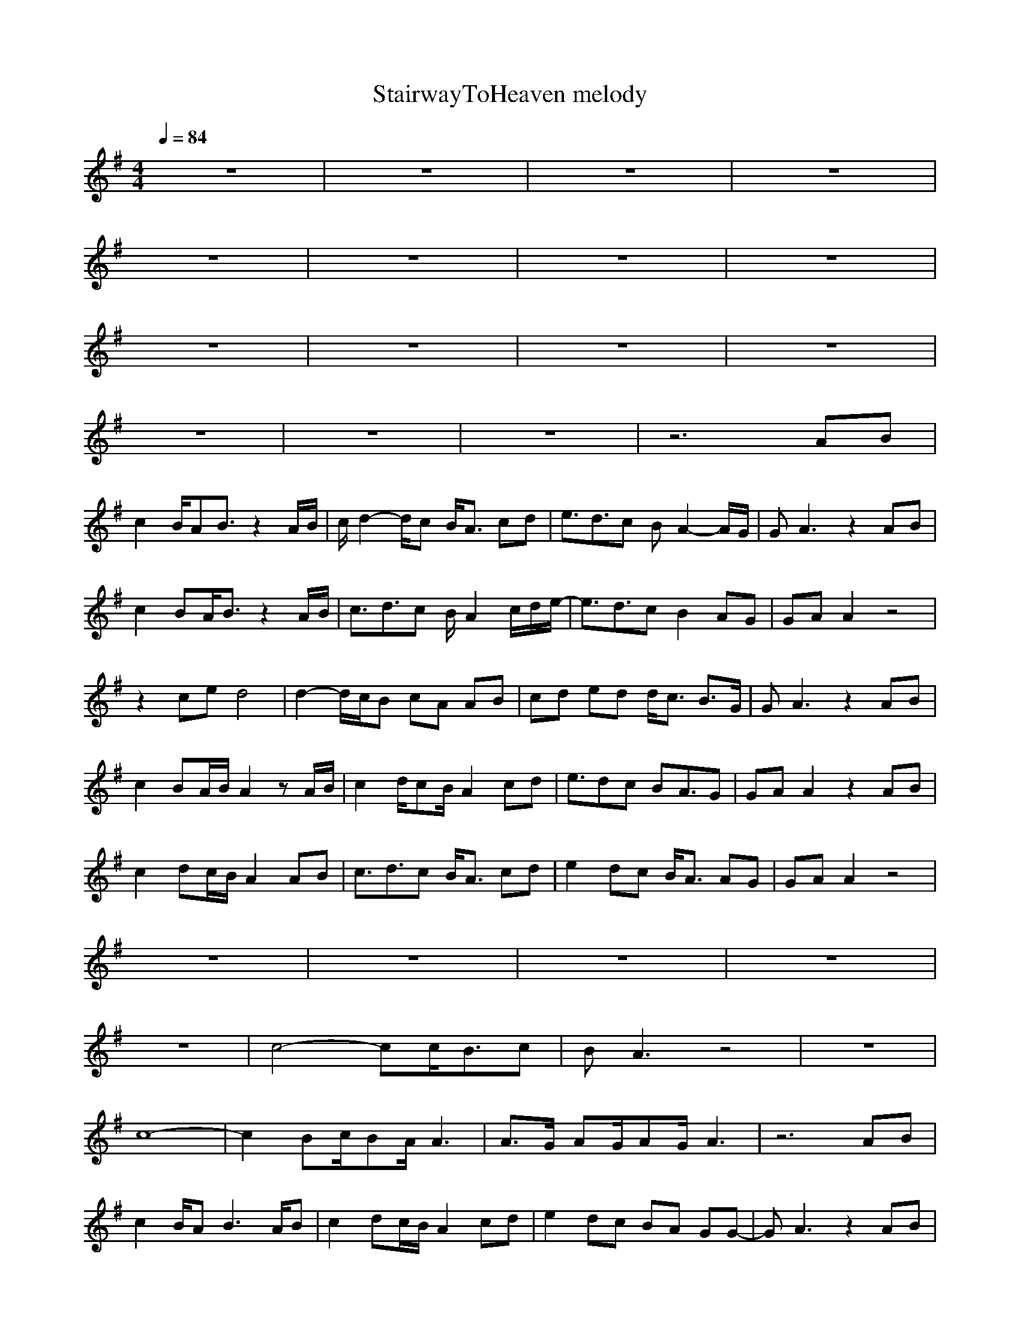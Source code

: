 X:1
T:StairwayToHeaven melody
N:findeladan Durinsbane
M:4/4
L:1/8
Q:1/4=84
K:G
z8|z8|z8|z8|
z8|z8|z8|z8|
z8|z8|z8|z8|
z8|z8|z8|z6AB|
c2 B/2AB3/2z2A/2B/2|c/2d2-d/2c B/2A3/2 cd|e3/2d3/2c BA2-A/2G/2|GA3 z2 AB|
c2 BA/2B3/2z2A/2B/2|c3/2d3/2c B/2A2c/2d/2e/2-|e3/2d3/2c B2 AG|GA A2 z4|
z2 ce d4|d2- d/2c/2B cA AB|cd ed d/2c3/2 B3/2G/2|GA3 z2 AB|
c2 BA/2B/2 A2 zA/2B/2|c2 d/2cB/2 A2 cd|e3/2dc BA3/2G|GA A2 z2AB|
c2 dc/2B/2 A2 AB|c3/2d3/2c B/2A3/2 cd|e2dc B/2A3/2 AG|GA A2 z4|
z8|z8|z8|z8|
z8|c4- cc/2B3/2c|BA3 z4|z8|
c8-|c2 Bc/2BA/2A3|A3/2G/2 AG/2AG/2A3|z6 AB|
c2 B/2AB3A/2B|c2 dc/2B/2 A2 cd|e2 dc BA GG-|GA3 z2 AB|
c2 dc B/2A2-A/2A/2B/2|c2 dc/2B/2 A2 cd|e2 dc BA GG-|GA3 z4|
z8|z8|c4- cc/2B3/2c|BA3 z4|
z8|c8-|c2 Bc/2BA/2A3|A3/2G/2 AG/2AG/2A3|
z6 AB|c2 B/2AB3A/2B|c2 dc/2B/2 A2 cd|e2 dc BA GG-|
GA3 z2 AB|c2 dc B/2A2-A/2A/2B/2|c2 dc/2B/2 A2 cd|e2 dc BA GG-|
GA3 z4|z8|z8|z8|
z8|z8|z8|c/2d/2c/2d/2 c/2d/2c/2d/2 c3/2BA3/2|
z8|z8|ze dc dc AG/2A/2-|Ac3/2A/2A/2G/2 A/2E/2E z2|
zc ce dc A/2G/2c-|cA3 z4|ze dc dc AG|Ac3/2A/2A/2G/2 A/2E/2E z2|
z3/2A/2 ce dc/2dA/2c-|cA/2A2-A/2 z4|z8|z8|
z4 zd/2d/2 dd/2c/2-|cc3 z4|z8|z8|
e4- ef/2dc3/2-|cz6z|z8|ze dc dc AG|
Ac3/2A/2A/2G/2 A/2E3/2 z2|zA/2c3/2e dc/2AG/2c-|cA2z4z|ze dc dc AG/2A/2-|
Ac zA/2G/2 A/2E3/2 z2|zc ce dc Ac-|cA A6-|A4 B4-|
B3/2A2-A/2 z4|z8|z8|z8|
z8|z8|z8|z8|
z8|z8|z8|z8|
z8|z8|z8|z8|
z8|z8|z8|z8|
z8|z8|z8|z8|
z8|z8|z8|z8|
z8|AA A/2c3/2 BA G/2A3/2-|Az6z|AA/2A3/2c B/2A/2B2B|
A3z4z|AA A/2e3/2 dc/2BB3/2|c/2B/2A2z4z|AA Ae dc BB|
A3z4z|AA A/2(3c2B2A2B/2B|A3z4z|AA Ac/2B3/2A/2BB3/2|
A3z4z|AA A/2c3/2 B/2B3/2 A/2G/2A-|A3z4z|AA/2Ae3/2 dc/2de3/2|
d2 c/2B2-B/2z3|AA/2Ac2G/2c cc-|c8-|c8-|
c6- cB-|B3A2z3|z8|z8|
z8|z8|z3c2d2e-|ed2c2B2c|
BA/2G3/2z2G2c|GA6-A-|A3
